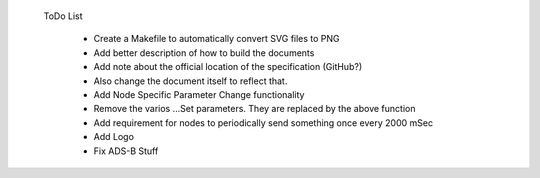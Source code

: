  ToDo List

   * Create a Makefile to automatically convert SVG files to PNG
   * Add better description of how to build the documents
   * Add note about the official location of the specification (GitHub?)
   * Also change the document itself to reflect that.
   * Add Node Specific Parameter Change functionality
   * Remove the varios ...Set parameters.  They are replaced by the above function
   * Add requirement for nodes to periodically send something once every 2000 mSec
   * Add Logo
   * Fix ADS-B Stuff
